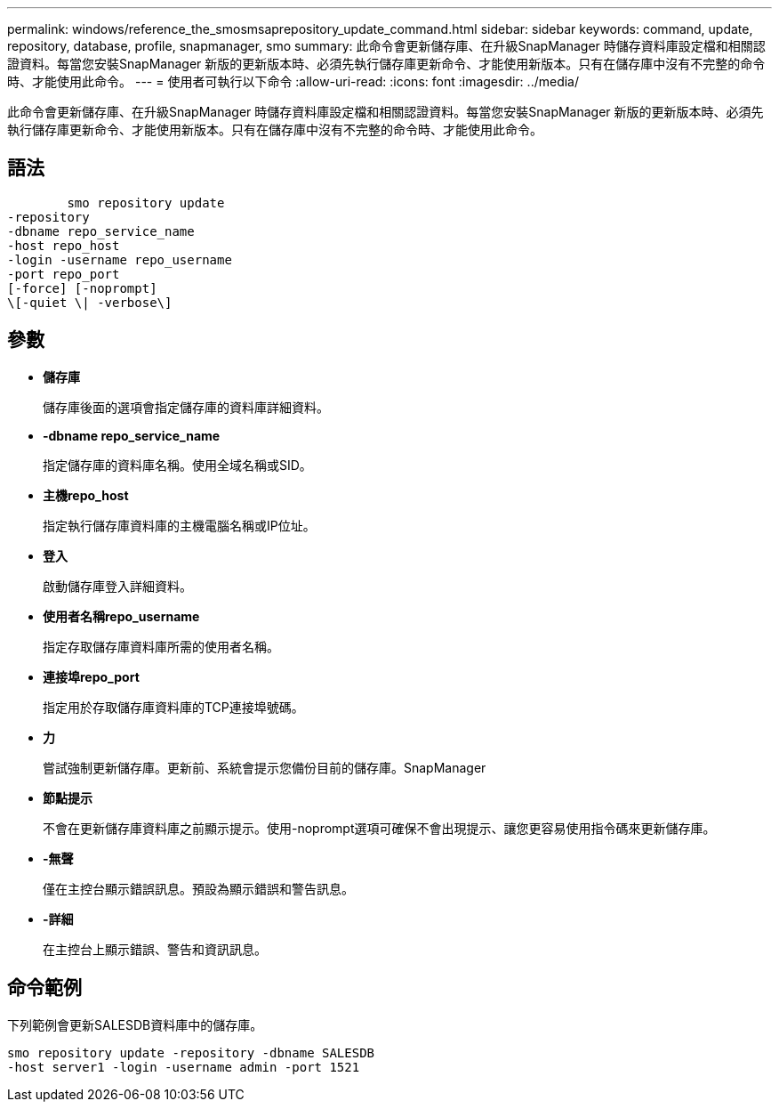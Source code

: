 ---
permalink: windows/reference_the_smosmsaprepository_update_command.html 
sidebar: sidebar 
keywords: command, update, repository, database, profile, snapmanager, smo 
summary: 此命令會更新儲存庫、在升級SnapManager 時儲存資料庫設定檔和相關認證資料。每當您安裝SnapManager 新版的更新版本時、必須先執行儲存庫更新命令、才能使用新版本。只有在儲存庫中沒有不完整的命令時、才能使用此命令。 
---
= 使用者可執行以下命令
:allow-uri-read: 
:icons: font
:imagesdir: ../media/


[role="lead"]
此命令會更新儲存庫、在升級SnapManager 時儲存資料庫設定檔和相關認證資料。每當您安裝SnapManager 新版的更新版本時、必須先執行儲存庫更新命令、才能使用新版本。只有在儲存庫中沒有不完整的命令時、才能使用此命令。



== 語法

[listing]
----

        smo repository update
-repository
-dbname repo_service_name
-host repo_host
-login -username repo_username
-port repo_port
[-force] [-noprompt]
\[-quiet \| -verbose\]
----


== 參數

* *儲存庫*
+
儲存庫後面的選項會指定儲存庫的資料庫詳細資料。

* *-dbname repo_service_name*
+
指定儲存庫的資料庫名稱。使用全域名稱或SID。

* *主機repo_host*
+
指定執行儲存庫資料庫的主機電腦名稱或IP位址。

* *登入*
+
啟動儲存庫登入詳細資料。

* *使用者名稱repo_username*
+
指定存取儲存庫資料庫所需的使用者名稱。

* *連接埠repo_port*
+
指定用於存取儲存庫資料庫的TCP連接埠號碼。

* *力*
+
嘗試強制更新儲存庫。更新前、系統會提示您備份目前的儲存庫。SnapManager

* *節點提示*
+
不會在更新儲存庫資料庫之前顯示提示。使用-noprompt選項可確保不會出現提示、讓您更容易使用指令碼來更新儲存庫。

* *-無聲*
+
僅在主控台顯示錯誤訊息。預設為顯示錯誤和警告訊息。

* *-詳細*
+
在主控台上顯示錯誤、警告和資訊訊息。





== 命令範例

下列範例會更新SALESDB資料庫中的儲存庫。

[listing]
----
smo repository update -repository -dbname SALESDB
-host server1 -login -username admin -port 1521
----